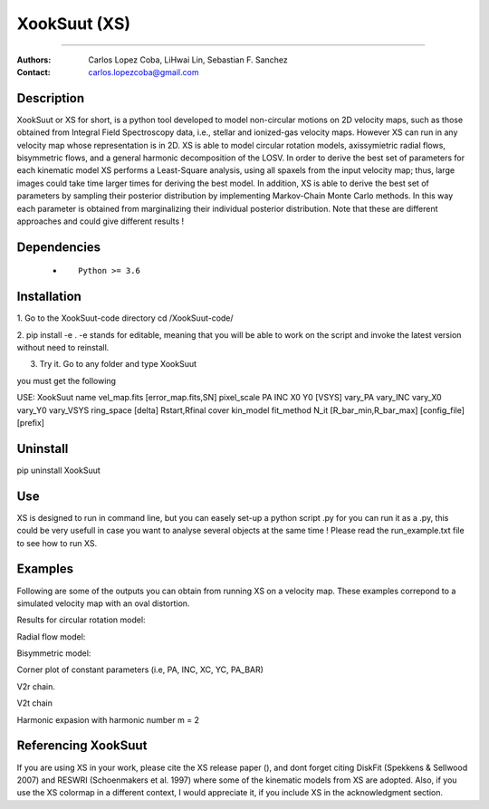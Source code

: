 

*******************************************
XookSuut (XS)
*******************************************

|logo|



====

:Authors: Carlos Lopez Coba, LiHwai Lin, Sebastian F. Sanchez
:Contact: carlos.lopezcoba@gmail.com




Description
===========
XookSuut or XS for short, is a python tool developed to model non-circular motions on 2D velocity maps,
such as those obtained from Integral Field Spectroscopy data, i.e., stellar and ionized-gas velocity maps. However XS can run
in any velocity map whose representation is in 2D. 
XS is able to model circular rotation models, axissymietric radial flows, bisymmetric flows, and a general harmonic decomposition of the LOSV.
In order to derive the best set of parameters for each kinematic model XS performs a Least-Square analysis, using all spaxels from the input velocity
map; thus, large images could take time larger times for deriving the best model. 
In addition, XS is able to derive the best set of parameters by sampling their posterior distribution by implementing Markov-Chain Monte Carlo methods.
In this way each parameter is obtained from marginalizing their individual posterior distribution.
Note that these are different approaches and could give different results ! 




Dependencies
===========

            * ::
            
                Python >= 3.6


Installation
===========

1. Go to the XookSuut-code directory
cd /XookSuut-code/

2.  pip install -e .
-e stands for editable, meaning that you will be able to work on the script and invoke the latest version without need to reinstall.

3. Try it. Go to any folder and type XookSuut

you must get the following ::

USE: XookSuut name vel_map.fits [error_map.fits,SN] pixel_scale PA INC X0 Y0 [VSYS] vary_PA vary_INC vary_X0 vary_Y0 vary_VSYS ring_space [delta] Rstart,Rfinal cover kin_model fit_method N_it [R_bar_min,R_bar_max] [config_file] [prefix]


Uninstall
===========

pip uninstall XookSuut


Use
===========

XS is designed to run in command line, but you can easely set-up a python script .py for you can run it as a .py,
this could be very usefull in case you want to analyse several objects at the same time !
Please read the run_example.txt file to see how to run XS.


Examples
===========
Following are some of the outputs you can obtain from running XS on a velocity map. These examples correpond to a simulated velocity map with an oval distortion.

Results for circular rotation model:
|circ|


Radial flow model:
|rad|

Bisymmetric model:
|bis|

Corner plot of constant parameters (i.e, PA, INC, XC, YC, PA_BAR)
|corner|

V2r chain. 
|chain_rad|

V2t chain
|chain_tan|

Harmonic expasion with harmonic number m  = 2
|hrm|



Referencing XookSuut
=================

If you are using XS in your work, please cite the XS release paper (), and dont forget citing DiskFit (Spekkens & Sellwood 2007) and RESWRI (Schoenmakers et al. 1997)
where some of the kinematic models from XS are adopted.
Also, if you use the XS colormap in a different context, I would appreciate it, if you include XS in the acknowledgment section.



.. |logo| image:: logo.png
    :scale: 20 %
    :target: https://github.com/CarlosCoba/XookSuut-code


.. |circ| image:: kin_circular_model_example.png
    :scale: 20 %
    :target: https://github.com/CarlosCoba/XookSuut-code


.. |rad| image:: kin_radial_model_example.png
    :scale: 20 %
    :target: https://github.com/CarlosCoba/XookSuut-code


.. |bis| image:: kin_bisymmetric_model_example.png
    :scale: 20 %
    :target: https://github.com/CarlosCoba/XookSuut-code

.. |corner| image:: corner.bisymmetric_model.example.png
    :scale: 10 %
    :target: https://github.com/CarlosCoba/XookSuut-code

.. |chain_rad| image:: chain_progress.rad.bisymmetric_model.example.png
    :scale: 20 %
    :target: https://github.com/CarlosCoba/XookSuut-code

.. |chain_tan| image:: chain_progress.tan.bisymmetric_model.example.png
    :scale: 20 %
    :target: https://github.com/CarlosCoba/XookSuut-code

.. |hrm| image:: kin_hrm_2_model_example.png
    :scale: 20 %
    :target: https://github.com/CarlosCoba/XookSuut-code

